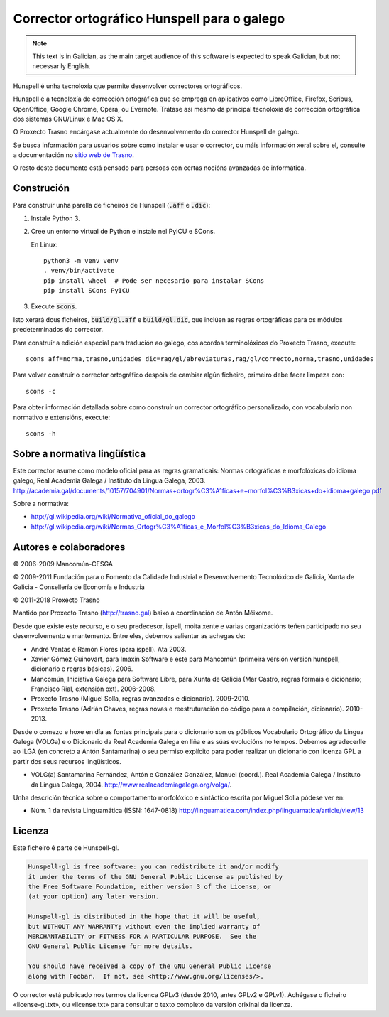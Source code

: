 Corrector ortográfico Hunspell para o galego
============================================

.. note:: This text is in Galician, as the main target audience of this
          software is expected to speak Galician, but not necessarily English.

Hunspell é unha tecnoloxía que permite desenvolver correctores ortográficos.

Hunspell é a tecnoloxía de corrección ortográfica que se emprega en aplicativos
como LibreOffice, Firefox, Scribus, OpenOffice, Google Chrome, Opera, ou
Evernote. Trátase así mesmo da principal tecnoloxía de corrección ortográfica
dos sistemas GNU/Linux e Mac OS X.

O Proxecto Trasno encárgase actualmente do desenvolvemento do corrector
Hunspell de galego.

Se busca información para usuarios sobre como instalar e usar o corrector, ou
máis información xeral sobre el, consulte a documentación no `sitio web de
Trasno <http://trasno.gal/corrector-de-galego-hunspell/>`_.

O resto deste documento está pensado para persoas con certas nocións avanzadas
de informática.

Construción
-----------

Para construír unha parella de ficheiros de Hunspell (:code:`.aff` e
:code:`.dic`):

#.  Instale Python 3.

#.  Cree un entorno virtual de Python e instale nel PyICU e SCons.

    En Linux::

        python3 -m venv venv
        . venv/bin/activate
        pip install wheel  # Pode ser necesario para instalar SCons
        pip install SCons PyICU

#.  Execute :code:`scons`.

Isto xerará dous ficheiros, :code:`build/gl.aff` e :code:`build/gl.dic`, que
inclúen as regras ortográficas para os módulos predeterminados do corrector.

Para construír a edición especial para tradución ao galego, cos acordos
terminolóxicos do Proxecto Trasno, execute::

    scons aff=norma,trasno,unidades dic=rag/gl/abreviaturas,rag/gl/correcto,norma,trasno,unidades

Para volver construír o corrector ortográfico despois de cambiar algún
ficheiro, primeiro debe facer limpeza con::

    scons -c

Para obter información detallada sobre como construír un corrector ortográfico
personalizado, con vocabulario non normativo e extensións, execute::

    scons -h


Sobre a normativa lingüística
-----------------------------

Este corrector asume como modelo oficial para as regras gramaticais: Normas
ortográficas e morfolóxicas do idioma galego, Real Academia Galega / Instituto
da Lingua Galega, 2003.
http://academia.gal/documents/10157/704901/Normas+ortogr%C3%A1ficas+e+morfol%C3%B3xicas+do+idioma+galego.pdf

Sobre a normativa:

-   http://gl.wikipedia.org/wiki/Normativa_oficial_do_galego

-   http://gl.wikipedia.org/wiki/Normas_Ortogr%C3%A1ficas_e_Morfol%C3%B3xicas_do_Idioma_Galego


Autores e colaboradores
-----------------------

© 2006-2009 Mancomún-CESGA

© 2009-2011 Fundación para o Fomento da Calidade Industrial e Desenvolvemento
Tecnolóxico de Galicia, Xunta de Galicia - Consellería de Economía e Industria

© 2011-2018 Proxecto Trasno

Mantido por Proxecto Trasno (http://trasno.gal) baixo a coordinación de Antón
Méixome.

Desde que existe este recurso, e o seu predecesor, ispell, moita xente e varias
organizacións teñen participado no seu desenvolvemento e mantemento.
Entre eles, debemos salientar as achegas de:

-   André Ventas e Ramón Flores (para ispell). Ata 2003.

-   Xavier Gómez Guinovart, para Imaxin Software e este para Mancomún (primeira
    versión version hunspell, dicionario e regras básicas). 2006.

-   Mancomún, Iniciativa Galega para Software Libre, para Xunta de Galicia (Mar
    Castro, regras formais e dicionario; Francisco Rial, extensión oxt).
    2006-2008.

-   Proxecto Trasno (Miguel Solla, regras avanzadas e dicionario). 2009-2010.

-   Proxecto Trasno (Adrián Chaves, regras novas e reestruturación do código
    para a compilación, dicionario). 2010-2013.

Desde o comezo e hoxe en día as fontes principais para o dicionario son os
públicos Vocabulario Ortográfico da Lingua Galega (VOLGa) e o Dicionario da
Real Academia Galega en liña e as súas evolucións no tempos. Debemos
agradecerlle ao ILGA (en concreto a Antón Santamarina) o seu permiso explícito
para poder realizar un dicionario con licenza GPL a partir dos seus recursos
lingüísticos.

-   VOLG(a) Santamarina Fernández, Antón e González González, Manuel (coord.).
    Real Academia Galega / Instituto da Lingua Galega, 2004.
    http://www.realacademiagalega.org/volga/.

Unha descrición técnica sobre o comportamento morfolóxico e sintáctico escrita
por Miguel Solla pódese ver en:

-   Núm. 1 da revista Linguamática (ISSN: 1647-0818)
    http://linguamatica.com/index.php/linguamatica/article/view/13


Licenza
-------

Este ficheiro é parte de Hunspell-gl.

.. code-block::

    Hunspell-gl is free software: you can redistribute it and/or modify
    it under the terms of the GNU General Public License as published by
    the Free Software Foundation, either version 3 of the License, or
    (at your option) any later version.

    Hunspell-gl is distributed in the hope that it will be useful,
    but WITHOUT ANY WARRANTY; without even the implied warranty of
    MERCHANTABILITY or FITNESS FOR A PARTICULAR PURPOSE.  See the
    GNU General Public License for more details.

    You should have received a copy of the GNU General Public License
    along with Foobar.  If not, see <http://www.gnu.org/licenses/>.

O corrector está publicado nos termos da licenca GPLv3 (desde 2010, antes
GPLv2 e GPLv1). Achégase o ficheiro «license-gl.txt», ou «license.txt» para
consultar o texto completo da versión orixinal da licenza.
